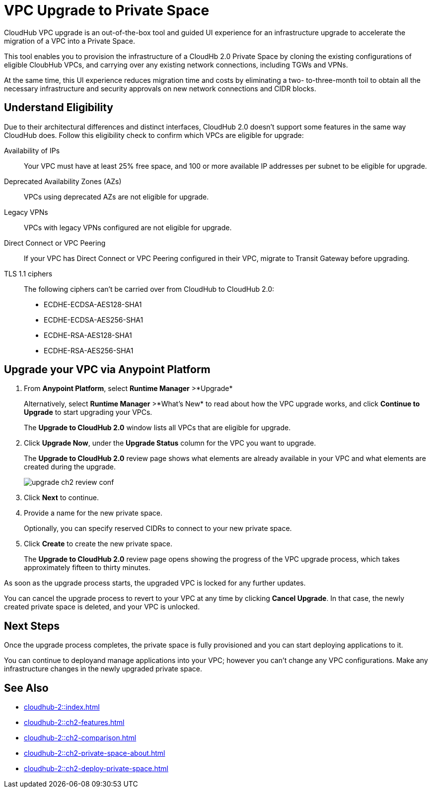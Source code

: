 = VPC Upgrade to Private Space 

//Overview
CloudHub VPC upgrade is an out-of-the-box tool and guided UI experience for an infrastructure upgrade to accelerate the migration of a VPC into a Private Space.

// Benefits
This tool enables you to provision the infrastructure of a CloudHb 2.0 Private Space by cloning the existing configurations of eligible CloubHub VPCs, and carrying over any existing network connections, including TGWs and VPNs. 

At the same time, this UI experience reduces migration time and costs by eliminating a two- to-three-month toil to obtain all the necessary infrastructure and security approvals on new network connections and CIDR blocks. 


== Understand Eligibility
//Which VPCs are eligible for upgrade

Due to their architectural differences and distinct interfaces, CloudHub 2.0 doesn't support some features in the same way CloudHub does. Follow this eligibility check to confirm which VPCs are eligible for upgrade:

Availability of IPs::
+
Your VPC must have at least 25% free space, and 100 or more available IP addresses per subnet to be eligible for upgrade.

Deprecated Availability Zones (AZs)::
+
VPCs using deprecated AZs are not eligible for upgrade.

Legacy VPNs::
+
VPCs with legacy VPNs configured are not eligible for upgrade.

Direct Connect or VPC Peering:: 
If your VPC has Direct Connect or VPC Peering configured in their VPC, migrate to Transit Gateway before upgrading.

TLS 1.1 ciphers::
+
The following ciphers can't be carried over from CloudHub to CloudHub 2.0:
+
* ECDHE-ECDSA-AES128-SHA1
* ECDHE-ECDSA-AES256-SHA1
* ECDHE-RSA-AES128-SHA1
* ECDHE-RSA-AES256-SHA1


== Upgrade your VPC via Anypoint Platform

//Steps to upgrade

. From *Anypoint Platform*, select *Runtime Manager* >*Upgrade*
+
Alternatively, select *Runtime Manager* >*What's New* to read about how the VPC upgrade works, and click *Continue to Upgrade* to start upgrading your VPCs.
+ 
The *Upgrade to CloudHub 2.0* window lists all VPCs that are eligible for upgrade.
. Click *Upgrade Now*, under the *Upgrade Status* column for the VPC you want to upgrade.
+
The *Upgrade to CloudHub 2.0* review page shows what elements are already available in your VPC and what elements are created during the upgrade.
+
image::upgrade-ch2-review-conf.png[]
+
. Click *Next* to continue.
. Provide a name for the new private space. 
+ 
Optionally, you can specify reserved CIDRs to connect to your new private space.
. Click *Create* to create the new private space.
+
The *Upgrade to CloudHub 2.0* review page opens showing the progress of the VPC upgrade process, which takes approximately fifteen to thirty minutes.

As soon as the upgrade process starts, the upgraded VPC is locked for any further updates. 

You can cancel the upgrade process to revert to your VPC at any time by clicking *Cancel Upgrade*. In that case, the newly created private space is deleted, and your VPC is unlocked.


== Next Steps 

//after VPC Upgrade

Once the upgrade process completes, the private space is fully provisioned and you can start deploying applications to it.

You can continue to deployand manage applications into your VPC; however you can't change any VPC configurations. Make any infrastructure changes in the newly upgraded private space.


== See Also

* xref:cloudhub-2::index.adoc[]
* xref:cloudhub-2::ch2-features.adoc[]
* xref:cloudhub-2::ch2-comparison.adoc[]
* xref:cloudhub-2::ch2-private-space-about.adoc[]
* xref:cloudhub-2::ch2-deploy-private-space.adoc[]
